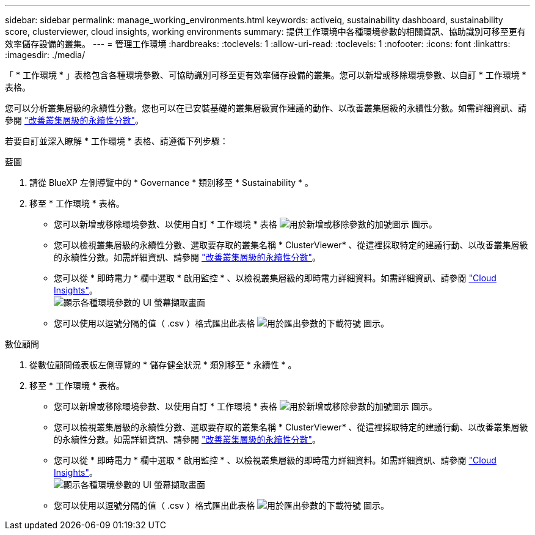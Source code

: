 ---
sidebar: sidebar 
permalink: manage_working_environments.html 
keywords: activeiq, sustainability dashboard, sustainability score, clusterviewer, cloud insights, working environments 
summary: 提供工作環境中各種環境參數的相關資訊、協助識別可移至更有效率儲存設備的叢集。 
---
= 管理工作環境
:hardbreaks:
:toclevels: 1
:allow-uri-read: 
:toclevels: 1
:nofooter: 
:icons: font
:linkattrs: 
:imagesdir: ./media/


[role="lead"]
「 * 工作環境 * 」表格包含各種環境參數、可協助識別可移至更有效率儲存設備的叢集。您可以新增或移除環境參數、以自訂 * 工作環境 * 表格。

您可以分析叢集層級的永續性分數。您也可以在已安裝基礎的叢集層級實作建議的動作、以改善叢集層級的永續性分數。如需詳細資訊、請參閱 link:improve_sustainability_score.html["改善叢集層級的永續性分數"]。

若要自訂並深入瞭解 * 工作環境 * 表格、請遵循下列步驟：

[role="tabbed-block"]
====
.藍圖
--
. 請從 BlueXP 左側導覽中的 * Governance * 類別移至 * Sustainability * 。
. 移至 * 工作環境 * 表格。
+
** 您可以新增或移除環境參數、以使用自訂 * 工作環境 * 表格 image:add_icon.png["用於新增或移除參數的加號圖示"] 圖示。
** 您可以檢視叢集層級的永續性分數、選取要存取的叢集名稱 * ClusterViewer* 、從這裡採取特定的建議行動、以改善叢集層級的永續性分數。如需詳細資訊、請參閱 link:improve_sustainability_score.html["改善叢集層級的永續性分數"]。
** 您可以從 * 即時電力 * 欄中選取 * 啟用監控 * 、以檢視叢集層級的即時電力詳細資料。如需詳細資訊、請參閱 link:https://docs.netapp.com/us-en/cloudinsights/task_getting_started_with_cloud_insights.html["Cloud Insights"^]。
  +
image:working_environments.png["顯示各種環境參數的 UI 螢幕擷取畫面"]
** 您可以使用以逗號分隔的值（ .csv ）格式匯出此表格 image:download_icon.png["用於匯出參數的下載符號"] 圖示。




--
.數位顧問
--
. 從數位顧問儀表板左側導覽的 * 儲存健全狀況 * 類別移至 * 永續性 * 。
. 移至 * 工作環境 * 表格。
+
** 您可以新增或移除環境參數、以使用自訂 * 工作環境 * 表格 image:add_icon.png["用於新增或移除參數的加號圖示"] 圖示。
** 您可以檢視叢集層級的永續性分數、選取要存取的叢集名稱 * ClusterViewer* 、從這裡採取特定的建議行動、以改善叢集層級的永續性分數。如需詳細資訊、請參閱 link:improve_sustainability_score.html["改善叢集層級的永續性分數"]。
** 您可以從 * 即時電力 * 欄中選取 * 啟用監控 * 、以檢視叢集層級的即時電力詳細資料。如需詳細資訊、請參閱 link:https://docs.netapp.com/us-en/cloudinsights/task_getting_started_with_cloud_insights.html["Cloud Insights"^]。
  +
image:working_environments.png["顯示各種環境參數的 UI 螢幕擷取畫面"]
** 您可以使用以逗號分隔的值（ .csv ）格式匯出此表格 image:download_icon.png["用於匯出參數的下載符號"] 圖示。




--
====